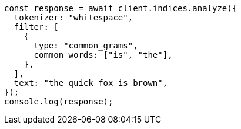 // This file is autogenerated, DO NOT EDIT
// Use `node scripts/generate-docs-examples.js` to generate the docs examples

[source, js]
----
const response = await client.indices.analyze({
  tokenizer: "whitespace",
  filter: [
    {
      type: "common_grams",
      common_words: ["is", "the"],
    },
  ],
  text: "the quick fox is brown",
});
console.log(response);
----
